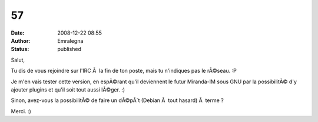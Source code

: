 57
##
:date: 2008-12-22 08:55
:author: Emralegna
:status: published

Salut,

Tu dis de vous rejoindre sur l'IRC Ã  la fin de ton poste, mais tu n'indiques pas le rÃ©seau. :P

Je m'en vais tester cette version, en espÃ©rant qu'il deviennent le futur Miranda-IM sous GNU par la possibilitÃ© d'y ajouter plugins et qu'il soit tout aussi lÃ©ger. :)

Sinon, avez-vous la possibilitÃ© de faire un dÃ©pÃ´t (Debian Ã  tout hasard) Ã  terme ?

Merci. :)
